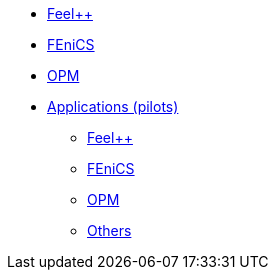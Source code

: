//* xref:madfs:ROOT:index.adoc[Frameworks (MADFs)]
* xref:feelpp:ROOT:index.adoc[Feel++]
* xref:madfs:ROOT:fenics/README.adoc[FEniCS]
* xref:madfs:ROOT:opm/README.adoc[OPM]
* xref:pilots:ROOT:index.adoc[Applications (pilots)]
** xref:pilots:ROOT:index.adoc#_feel[Feel++]
** xref:pilots:ROOT:index.adoc#_fenics[FEniCS]
** xref:pilots:ROOT:index.adoc#_opm[OPM]
** xref:pilots:ROOT:index.adoc#_others[Others]
// * xref:infrastructure:ROOT:index.adoc[Infrastructure]
// ** xref:infrastructure:ROOT:portal/README.adoc[Portal]
// ** xref:infrastructure:ROOT:marketplace/README.adoc[Marketplace]
// ** xref:infrastructure:ROOT:data/README.adoc[Data management]
// ** xref:infrastructure:ROOT:orchestrator/README.adoc[Orchestrator]
// ** xref:infrastructure:ROOT:clusters/README.adoc[Clusters]
// * xref:deliverables:ROOT:index.adoc[Deliverables]
// ** xref:deliverables:ROOT:index.adoc#_wp2[WP2]
// ** xref:deliverables:ROOT:index.adoc#_wp3[WP3]
// ** xref:deliverables:ROOT:index.adoc#_wp4[WP4]
// ** xref:deliverables:ROOT:index.adoc#_wp5[WP5]
// ** xref:deliverables:ROOT:index.adoc#_wp6[WP6]
// * xref:tutorials:ROOT:index.adoc[Tutorials]
// * xref:index.adoc#_contribute[How to contribute]

